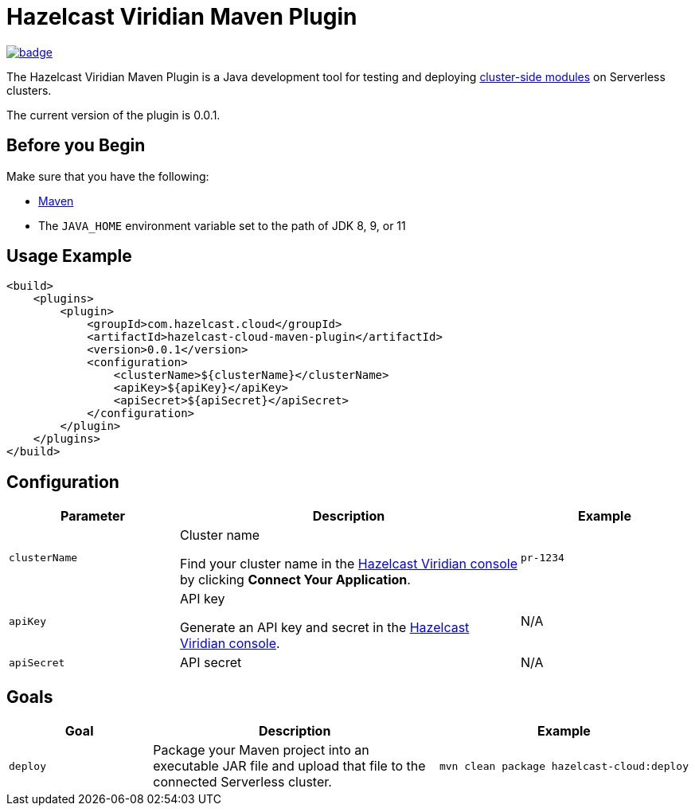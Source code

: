 = Hazelcast Viridian Maven Plugin
:description: The Hazelcast Viridian Maven Plugin is a Java development tool for testing and deploying link:https://docs.hazelcast.com/cloud/cluster-side-modules[cluster-side modules] on Serverless clusters.
:page-plugin-version: 0.0.1

image:https://maven-badges.herokuapp.com/maven-central/com.hazelcast.cloud/hazelcast-cloud-maven-plugin/badge.svg[link="https://maven-badges.herokuapp.com/maven-central/com.hazelcast.cloud/hazelcast-cloud-maven-plugin"]

{description}

The current version of the plugin is {page-plugin-version}.

== Before you Begin

Make sure that you have the following:

- link:https://maven.apache.org/install.html[Maven]
- The `JAVA_HOME` environment variable set to the path of JDK 8, 9, or 11

== Usage Example

[source,xml,subs="attributes+"]
----
<build>
    <plugins>
        <plugin>
            <groupId>com.hazelcast.cloud</groupId>
            <artifactId>hazelcast-cloud-maven-plugin</artifactId>
            <version>{page-plugin-version}</version>
            <configuration>
                <clusterName>$\{clusterName}</clusterName>
                <apiKey>$\{apiKey}</apiKey>
                <apiSecret>$\{apiSecret}</apiSecret>
            </configuration>
        </plugin>
    </plugins>
</build>
----

== Configuration

[cols="1m,2a,1m"]
|===
| Parameter|Description| Example

| clusterName
| Cluster name

Find your cluster name in the link:https://cloud.hazelcast.com[Hazelcast Viridian console] by clicking *Connect Your Application*.
| pr-1234

| apiKey
| API key

Generate an API key and secret in the link:https://cloud.hazelcast.com/settings/developer[Hazelcast Viridian console].
a|N/A

| apiSecret
| API secret
a|N/A

|===

== Goals

[cols="1m,2a,1a"]
|===
| Goal | Description | Example

| deploy
| Package your Maven project into an executable JAR file and upload that file to the connected Serverless cluster.
|
```bash
mvn clean package hazelcast-cloud:deploy
```

|===
